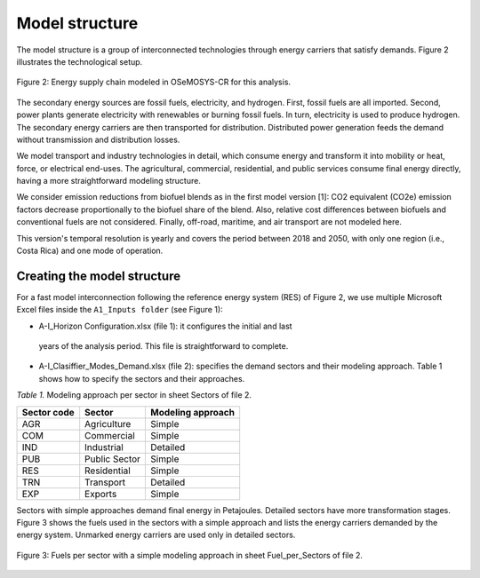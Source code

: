 .. _chapter-ModelStructure:
Model structure
=====

The model structure is a group of interconnected technologies through energy
carriers that satisfy demands. Figure 2 illustrates the technological setup.

.. figure:: images/model_structure.png
   :align:   center
   :width:   700 px

   Figure 2: Energy supply chain modeled in OSeMOSYS-CR for this analysis.


The secondary energy sources are fossil fuels, electricity, and hydrogen. First,
fossil fuels are all imported. Second, power plants generate electricity with
renewables or burning fossil fuels. In turn, electricity is used to produce
hydrogen. The secondary energy carriers are then transported for distribution.
Distributed power generation feeds the demand without transmission and distribution losses.

We model transport and industry technologies in detail, which consume energy
and transform it into mobility or heat, force, or electrical end-uses. The
agricultural, commercial, residential, and public services consume final energy
directly, having a more straightforward modeling structure.

We consider emission reductions from biofuel blends as in the first model
version [1]: CO2 equivalent (CO2e) emission factors decrease proportionally to
the biofuel share of the blend. Also, relative cost differences between biofuels
and conventional fuels are not considered. Finally, off-road, maritime, and
air transport are not modeled here.

This version's temporal resolution is yearly and covers the period between
2018 and 2050, with only one region (i.e., Costa Rica) and one mode of operation.

Creating the model structure
------------

For a fast model interconnection following the reference energy system (RES)
of Figure 2, we use multiple Microsoft Excel files inside the ``A1_Inputs folder``
(see Figure 1):

-	A-I_Horizon Configuration.xlsx (file 1): it configures the initial and last
   years of the analysis period. This file is straightforward to complete.
- A-I_Clasiffier_Modes_Demand.xlsx (file 2): specifies the demand sectors and
  their modeling approach. Table 1 shows how to specify the sectors and their approaches.

*Table 1.* Modeling approach per sector in sheet Sectors of file 2.

.. table:: 
   :align:   center
+--------------+----------------+--------------------+
| Sector code  | Sector         | Modeling approach  |
+==============+================+====================+
| AGR          | Agriculture    | Simple             |
+--------------+----------------+--------------------+
| COM          | Commercial     | Simple             |
+--------------+----------------+--------------------+
| IND          | Industrial     | Detailed           |
+--------------+----------------+--------------------+
| PUB          | Public Sector  | Simple             |
+--------------+----------------+--------------------+
| RES          | Residential    | Simple             |
+--------------+----------------+--------------------+
| TRN          | Transport      | Detailed           |
+--------------+----------------+--------------------+
| EXP          | Exports        | Simple             |
+--------------+----------------+--------------------+

Sectors with simple approaches demand final energy in Petajoules. Detailed
sectors have more transformation stages. Figure 3 shows the fuels used in the
sectors with a simple approach and lists the energy carriers demanded by the
energy system. Unmarked energy carriers are used only in detailed sectors.

.. figure:: images/fuels_per_sector.png
   :align:   center
   :width:   700 px

   Figure 3: Fuels per sector with a simple modeling approach in sheet
   Fuel_per_Sectors of file 2.
